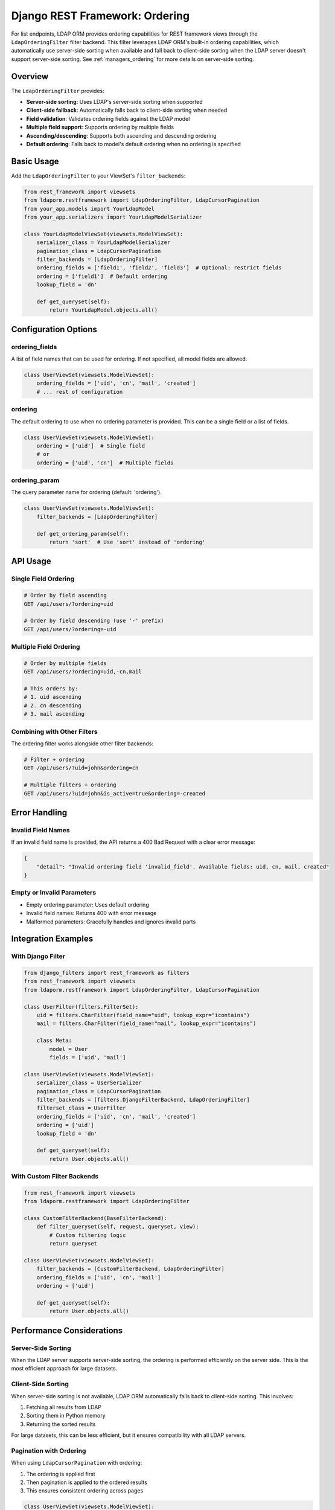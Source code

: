 Django REST Framework: Ordering
===============================

For list endpoints, LDAP ORM provides ordering capabilities for REST framework
views through the ``LdapOrderingFilter`` filter backend. This filter leverages
LDAP ORM's built-in ordering capabilities, which automatically use server-side
sorting when available and fall back to client-side sorting when the LDAP server
doesn't support server-side sorting.   See :ref:`managers_ordering` for more
details on server-side sorting.

Overview
--------

The ``LdapOrderingFilter`` provides:

* **Server-side sorting**: Uses LDAP's server-side sorting when supported
* **Client-side fallback**: Automatically falls back to client-side sorting when needed
* **Field validation**: Validates ordering fields against the LDAP model
* **Multiple field support**: Supports ordering by multiple fields
* **Ascending/descending**: Supports both ascending and descending ordering
* **Default ordering**: Falls back to model's default ordering when no ordering is specified

Basic Usage
----------

Add the ``LdapOrderingFilter`` to your ViewSet's ``filter_backends``:

.. code-block:: python

    from rest_framework import viewsets
    from ldaporm.restframework import LdapOrderingFilter, LdapCursorPagination
    from your_app.models import YourLdapModel
    from your_app.serializers import YourLdapModelSerializer

    class YourLdapModelViewSet(viewsets.ModelViewSet):
        serializer_class = YourLdapModelSerializer
        pagination_class = LdapCursorPagination
        filter_backends = [LdapOrderingFilter]
        ordering_fields = ['field1', 'field2', 'field3']  # Optional: restrict fields
        ordering = ['field1']  # Default ordering
        lookup_field = 'dn'

        def get_queryset(self):
            return YourLdapModel.objects.all()

Configuration Options
--------------------

ordering_fields
~~~~~~~~~~~~~~~

A list of field names that can be used for ordering. If not specified, all model
fields are allowed.

.. code-block:: python

    class UserViewSet(viewsets.ModelViewSet):
        ordering_fields = ['uid', 'cn', 'mail', 'created']
        # ... rest of configuration

ordering
~~~~~~~~

The default ordering to use when no ordering parameter is provided. This can be
a single field or a list of fields.

.. code-block:: python

    class UserViewSet(viewsets.ModelViewSet):
        ordering = ['uid']  # Single field
        # or
        ordering = ['uid', 'cn']  # Multiple fields

ordering_param
~~~~~~~~~~~~~~

The query parameter name for ordering (default: 'ordering').

.. code-block:: python

    class UserViewSet(viewsets.ModelViewSet):
        filter_backends = [LdapOrderingFilter]

        def get_ordering_param(self):
            return 'sort'  # Use 'sort' instead of 'ordering'

API Usage
---------

Single Field Ordering
~~~~~~~~~~~~~~~~~~~~

.. code-block:: bash

    # Order by field ascending
    GET /api/users/?ordering=uid

    # Order by field descending (use '-' prefix)
    GET /api/users/?ordering=-uid

Multiple Field Ordering
~~~~~~~~~~~~~~~~~~~~~~

.. code-block:: bash

    # Order by multiple fields
    GET /api/users/?ordering=uid,-cn,mail

    # This orders by:
    # 1. uid ascending
    # 2. cn descending
    # 3. mail ascending

Combining with Other Filters
~~~~~~~~~~~~~~~~~~~~~~~~~~~~

The ordering filter works alongside other filter backends:

.. code-block:: bash

    # Filter + ordering
    GET /api/users/?uid=john&ordering=cn

    # Multiple filters + ordering
    GET /api/users/?uid=john&is_active=true&ordering=-created

Error Handling
--------------

Invalid Field Names
~~~~~~~~~~~~~~~~~~~

If an invalid field name is provided, the API returns a 400 Bad Request with
a clear error message:

.. code-block:: json

    {
        "detail": "Invalid ordering field 'invalid_field'. Available fields: uid, cn, mail, created"
    }

Empty or Invalid Parameters
~~~~~~~~~~~~~~~~~~~~~~~~~~~

* Empty ordering parameter: Uses default ordering
* Invalid field names: Returns 400 with error message
* Malformed parameters: Gracefully handles and ignores invalid parts

Integration Examples
--------------------

With Django Filter
~~~~~~~~~~~~~~~~~~

.. code-block:: python

    from django_filters import rest_framework as filters
    from rest_framework import viewsets
    from ldaporm.restframework import LdapOrderingFilter, LdapCursorPagination

    class UserFilter(filters.FilterSet):
        uid = filters.CharFilter(field_name="uid", lookup_expr="icontains")
        mail = filters.CharFilter(field_name="mail", lookup_expr="icontains")

        class Meta:
            model = User
            fields = ['uid', 'mail']

    class UserViewSet(viewsets.ModelViewSet):
        serializer_class = UserSerializer
        pagination_class = LdapCursorPagination
        filter_backends = [filters.DjangoFilterBackend, LdapOrderingFilter]
        filterset_class = UserFilter
        ordering_fields = ['uid', 'cn', 'mail', 'created']
        ordering = ['uid']
        lookup_field = 'dn'

        def get_queryset(self):
            return User.objects.all()

With Custom Filter Backends
~~~~~~~~~~~~~~~~~~~~~~~~~~~

.. code-block:: python

    from rest_framework import viewsets
    from ldaporm.restframework import LdapOrderingFilter

    class CustomFilterBackend(BaseFilterBackend):
        def filter_queryset(self, request, queryset, view):
            # Custom filtering logic
            return queryset

    class UserViewSet(viewsets.ModelViewSet):
        filter_backends = [CustomFilterBackend, LdapOrderingFilter]
        ordering_fields = ['uid', 'cn', 'mail']
        ordering = ['uid']

        def get_queryset(self):
            return User.objects.all()

Performance Considerations
--------------------------

Server-Side Sorting
~~~~~~~~~~~~~~~~~~~

When the LDAP server supports server-side sorting, the ordering is performed
efficiently on the server side. This is the most efficient approach for large
datasets.

Client-Side Sorting
~~~~~~~~~~~~~~~~~~~

When server-side sorting is not available, LDAP ORM automatically falls back
to client-side sorting. This involves:

1. Fetching all results from LDAP
2. Sorting them in Python memory
3. Returning the sorted results

For large datasets, this can be less efficient, but it ensures compatibility
with all LDAP servers.

Pagination with Ordering
~~~~~~~~~~~~~~~~~~~~~~~~

When using ``LdapCursorPagination`` with ordering:

1. The ordering is applied first
2. Then pagination is applied to the ordered results
3. This ensures consistent ordering across pages

.. code-block:: python

    class UserViewSet(viewsets.ModelViewSet):
        pagination_class = LdapCursorPagination
        filter_backends = [LdapOrderingFilter]
        ordering_fields = ['uid', 'cn', 'mail']
        ordering = ['uid']

        def get_queryset(self):
            return User.objects.all()

Best Practices
--------------

1. **Always specify ordering_fields**: Restrict ordering to fields that make
   sense for your use case and have good performance characteristics.

2. **Use server-side sorting when possible**: The filter automatically uses
   server-side sorting when available, which is more efficient.

3. **Combine with pagination**: Always use pagination (like ``LdapCursorPagination``)
   when dealing with potentially large result sets.

4. **Test with your LDAP server**: Different LDAP servers have different
   capabilities. Test ordering with your specific LDAP server to understand
   performance characteristics.

5. **Monitor performance**: For large datasets, monitor the performance of
   ordering operations, especially when client-side sorting is used.

6. **Provide meaningful defaults**: Set a sensible default ordering that
   matches user expectations.

Example Complete Implementation
-------------------------------

.. code-block:: python

    from ldaporm import fields, models
    from ldaporm.restframework import (
        LdapModelSerializer, LdapOrderingFilter, LdapCursorPagination
    )
    from rest_framework import viewsets
    from django_filters import rest_framework as filters

    # LDAP ORM Model
    class User(models.Model):
        uid = fields.CharField(max_length=50, primary_key=True)
        cn = fields.CharField(max_length=100)
        mail = fields.EmailField()
        created = fields.DateTimeField(auto_now_add=True)
        is_active = fields.BooleanField(default=True)

        class Meta:
            object_classes = ['person', 'organizationalPerson', 'inetOrgPerson']
            ordering = ['uid']  # Default ordering

    # Filter Set
    class UserFilter(filters.FilterSet):
        uid = filters.CharFilter(field_name="uid", lookup_expr="icontains")
        cn = filters.CharFilter(field_name="cn", lookup_expr="icontains")
        mail = filters.CharFilter(field_name="mail", lookup_expr="icontains")
        is_active = filters.BooleanFilter(field_name="is_active")

        class Meta:
            model = User
            fields = ['uid', 'cn', 'mail', 'is_active']

    # Serializer
    class UserSerializer(LdapModelSerializer):
        class Meta:
            model = User

    # ViewSet
    class UserViewSet(viewsets.ModelViewSet):
        serializer_class = UserSerializer
        pagination_class = LdapCursorPagination
        filter_backends = [filters.DjangoFilterBackend, LdapOrderingFilter]
        filterset_class = UserFilter
        ordering_fields = ['uid', 'cn', 'mail', 'created', 'is_active']
        ordering = ['uid']  # Default ordering
        lookup_field = 'dn'

        def get_queryset(self):
            return User.objects.all()

    # URL Configuration
    from django.urls import path, include
    from rest_framework.routers import DefaultRouter

    router = DefaultRouter()
    router.register(r'users', UserViewSet, basename='user')

    urlpatterns = [
        path('api/', include(router.urls)),
    ]

This implementation provides:

- Full CRUD operations for LDAP users
- Filtering by uid, cn, mail, and is_active
- Ordering by any of the specified fields
- Pagination with cursor-based navigation
- Server-side sorting when available
- Proper error handling for invalid ordering fields